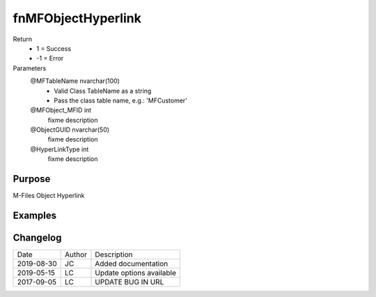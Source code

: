 
===================
fnMFObjectHyperlink
===================

Return
  - 1 = Success
  - -1 = Error
Parameters
  @MFTableName nvarchar(100)
    - Valid Class TableName as a string
    - Pass the class table name, e.g.: 'MFCustomer'
  @MFObject\_MFID int
    fixme description
  @ObjectGUID nvarchar(50)
    fixme description
  @HyperLinkType int
    fixme description


Purpose
=======

M-Files Object Hyperlink

Examples
========

Changelog
=========

==========  =========  ========================================================
Date        Author     Description
----------  ---------  --------------------------------------------------------
2019-08-30  JC         Added documentation
2019-05-15  LC         Update options available
2017-09-05  LC         UPDATE BUG IN URL
==========  =========  ========================================================

